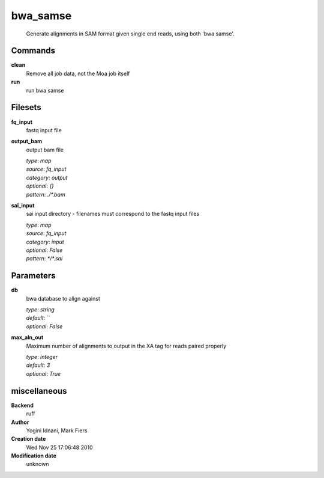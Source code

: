 bwa_samse
------------------------------------------------




    Generate alignments in SAM format given single end reads, using both 'bwa samse'.



Commands
~~~~~~~~

**clean**
  Remove all job data, not the Moa job itself
  
  
**run**
  run bwa samse
  
  

Filesets
~~~~~~~~


**fq_input**
  fastq input file





**output_bam**
  output bam file


  | *type*: `map`
  | *source*: `fq_input`
  | *category*: `output`
  | *optional*: `{}`
  | *pattern*: `./*.bam`




**sai_input**
  sai input directory - filenames must correspond to the fastq input files


  | *type*: `map`
  | *source*: `fq_input`
  | *category*: `input`
  | *optional*: `False`
  | *pattern*: `*/*.sai`





Parameters
~~~~~~~~~~



**db**
  bwa database to align against

  | *type*: `string`
  | *default*: ``
  | *optional*: `False`



**max_aln_out**
  Maximum number of alignments to output in the XA tag for reads paired properly

  | *type*: `integer`
  | *default*: `3`
  | *optional*: `True`



miscellaneous
~~~~~~~~~~~~~

**Backend**
  ruff
**Author**
  Yogini Idnani, Mark Fiers
**Creation date**
  Wed Nov 25 17:06:48 2010
**Modification date**
  unknown
